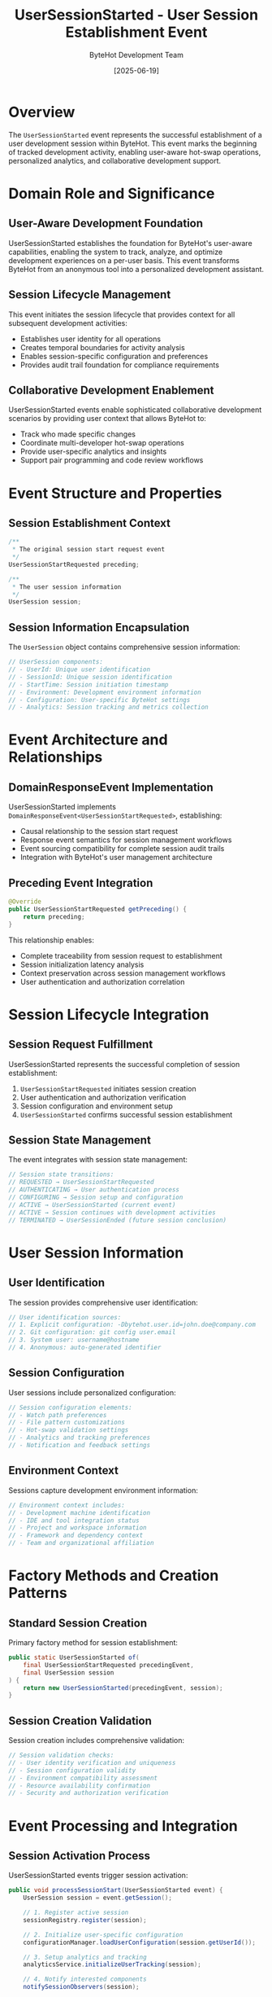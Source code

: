 #+TITLE: UserSessionStarted - User Session Establishment Event
#+AUTHOR: ByteHot Development Team
#+DATE: [2025-06-19]

* Overview

The ~UserSessionStarted~ event represents the successful establishment of a user development session within ByteHot. This event marks the beginning of tracked development activity, enabling user-aware hot-swap operations, personalized analytics, and collaborative development support.

* Domain Role and Significance

** User-Aware Development Foundation
UserSessionStarted establishes the foundation for ByteHot's user-aware capabilities, enabling the system to track, analyze, and optimize development experiences on a per-user basis. This event transforms ByteHot from an anonymous tool into a personalized development assistant.

** Session Lifecycle Management
This event initiates the session lifecycle that provides context for all subsequent development activities:
- Establishes user identity for all operations
- Creates temporal boundaries for activity analysis
- Enables session-specific configuration and preferences
- Provides audit trail foundation for compliance requirements

** Collaborative Development Enablement
UserSessionStarted events enable sophisticated collaborative development scenarios by providing user context that allows ByteHot to:
- Track who made specific changes
- Coordinate multi-developer hot-swap operations
- Provide user-specific analytics and insights
- Support pair programming and code review workflows

* Event Structure and Properties

** Session Establishment Context
#+BEGIN_SRC java :tangle ../../bytehot/src/main/java/org/acmsl/bytehot/domain/events/UserSessionStarted.java
/**
 * The original session start request event
 */
UserSessionStartRequested preceding;

/**
 * The user session information
 */
UserSession session;
#+END_SRC

** Session Information Encapsulation
The ~UserSession~ object contains comprehensive session information:
#+BEGIN_SRC java
// UserSession components:
// - UserId: Unique user identification
// - SessionId: Unique session identification
// - StartTime: Session initiation timestamp
// - Environment: Development environment information
// - Configuration: User-specific ByteHot settings
// - Analytics: Session tracking and metrics collection
#+END_SRC

* Event Architecture and Relationships

** DomainResponseEvent Implementation
UserSessionStarted implements ~DomainResponseEvent<UserSessionStartRequested>~, establishing:
- Causal relationship to the session start request
- Response event semantics for session management workflows
- Event sourcing compatibility for complete session audit trails
- Integration with ByteHot's user management architecture

** Preceding Event Integration
#+BEGIN_SRC java
@Override
public UserSessionStartRequested getPreceding() {
    return preceding;
}
#+END_SRC

This relationship enables:
- Complete traceability from session request to establishment
- Session initialization latency analysis
- Context preservation across session management workflows
- User authentication and authorization correlation

* Session Lifecycle Integration

** Session Request Fulfillment
UserSessionStarted represents the successful completion of session establishment:
1. ~UserSessionStartRequested~ initiates session creation
2. User authentication and authorization verification
3. Session configuration and environment setup
4. ~UserSessionStarted~ confirms successful session establishment

** Session State Management
The event integrates with session state management:
#+BEGIN_SRC java
// Session state transitions:
// REQUESTED → UserSessionStartRequested
// AUTHENTICATING → User authentication process
// CONFIGURING → Session setup and configuration
// ACTIVE → UserSessionStarted (current event)
// ACTIVE → Session continues with development activities
// TERMINATED → UserSessionEnded (future session conclusion)
#+END_SRC

* User Session Information

** User Identification
The session provides comprehensive user identification:
#+BEGIN_SRC java
// User identification sources:
// 1. Explicit configuration: -Dbytehot.user.id=john.doe@company.com
// 2. Git configuration: git config user.email
// 3. System user: username@hostname
// 4. Anonymous: auto-generated identifier
#+END_SRC

** Session Configuration
User sessions include personalized configuration:
#+BEGIN_SRC java
// Session configuration elements:
// - Watch path preferences
// - File pattern customizations
// - Hot-swap validation settings
// - Analytics and tracking preferences
// - Notification and feedback settings
#+END_SRC

** Environment Context
Sessions capture development environment information:
#+BEGIN_SRC java
// Environment context includes:
// - Development machine identification
// - IDE and tool integration status
// - Project and workspace information
// - Framework and dependency context
// - Team and organizational affiliation
#+END_SRC

* Factory Methods and Creation Patterns

** Standard Session Creation
Primary factory method for session establishment:
#+BEGIN_SRC java :tangle ../../bytehot/src/main/java/org/acmsl/bytehot/domain/events/UserSessionStarted.java
public static UserSessionStarted of(
    final UserSessionStartRequested precedingEvent, 
    final UserSession session
) {
    return new UserSessionStarted(precedingEvent, session);
}
#+END_SRC

** Session Creation Validation
Session creation includes comprehensive validation:
#+BEGIN_SRC java
// Session validation checks:
// - User identity verification and uniqueness
// - Session configuration validity
// - Environment compatibility assessment
// - Resource availability confirmation
// - Security and authorization verification
#+END_SRC

* Event Processing and Integration

** Session Activation Process
UserSessionStarted events trigger session activation:
#+BEGIN_SRC java
public void processSessionStart(UserSessionStarted event) {
    UserSession session = event.getSession();
    
    // 1. Register active session
    sessionRegistry.register(session);
    
    // 2. Initialize user-specific configuration
    configurationManager.loadUserConfiguration(session.getUserId());
    
    // 3. Setup analytics and tracking
    analyticsService.initializeUserTracking(session);
    
    // 4. Notify interested components
    notifySessionObservers(session);
    
    // 5. Begin activity monitoring
    activityMonitor.startTracking(session);
}
#+END_SRC

** Integration with Hot-Swap Operations
User sessions provide context for all hot-swap operations:
- User identity is included in all subsequent events
- Session-specific preferences influence hot-swap behavior
- User analytics are updated with hot-swap activity
- Collaborative scenarios use session information for coordination

* Analytics and Personalization

** User Activity Tracking
UserSessionStarted enables comprehensive user activity tracking:
#+BEGIN_SRC java
// Tracked user activities:
// - Hot-swap operation frequency and success rates
// - Development pattern recognition and optimization
// - Tool usage and efficiency metrics
// - Collaboration pattern analysis
// - Learning curve and skill development tracking
#+END_SRC

** Personalized Optimization
Sessions enable personalized ByteHot optimization:
- Adaptive file watching based on user patterns
- Customized validation settings based on user preferences
- Personalized notification and feedback mechanisms
- User-specific performance optimizations

** Team Collaboration Support
User sessions enable team collaboration features:
#+BEGIN_SRC java
// Collaboration capabilities:
// - Multi-user hot-swap coordination
// - Shared development session management
// - Team-wide analytics and insights
// - Collaborative debugging and problem resolution
#+END_SRC

* Security and Privacy

** User Data Protection
User sessions implement comprehensive data protection:
- User identity information is encrypted and secured
- Session data is protected against unauthorized access
- Privacy preferences are respected and enforced
- Data retention policies are implemented and followed

** Authentication Integration
Sessions integrate with authentication systems:
#+BEGIN_SRC java
// Authentication integration:
// - Single sign-on (SSO) support for enterprise environments
// - Multi-factor authentication (MFA) compatibility
// - Role-based access control (RBAC) integration
// - Security audit trail generation
#+END_SRC

** Authorization and Permissions
User sessions enforce authorization policies:
- Feature access control based on user roles
- Resource usage limitations based on user tier
- Collaborative permissions for shared environments
- Compliance requirements enforcement

* Testing and Validation

** Session Establishment Testing
#+BEGIN_SRC java
@Test
void shouldEstablishUserSession() {
    // Given: Valid session start request
    UserSessionStartRequested request = createSessionStartRequest();
    UserSession session = createUserSession();
    
    // When: Session is established
    UserSessionStarted event = UserSessionStarted.of(request, session);
    
    // Then: Event should contain proper session information
    assertThat(event.getSession()).isEqualTo(session);
    assertThat(event.getPreceding()).isEqualTo(request);
    assertThat(event.getSession().getUserId()).isNotNull();
    assertThat(event.getSession().getSessionId()).isNotNull();
}
#+END_SRC

** Session Integration Testing
#+BEGIN_SRC java
@Test
void shouldIntegrateWithHotSwapWorkflow() {
    given()
        .event(new UserSessionStartRequested(userId))
        .event(new UserSessionStarted(request, session));
    
    when()
        .event(new ClassFileChanged(classPath));
    
    then()
        .expectEvent(ClassMetadataExtracted.class)
        .withUserContext(userId);
}
#+END_SRC

** Session Analytics Testing
#+BEGIN_SRC java
@Test
void shouldEnableUserAnalytics() {
    // Given: Active user session
    UserSessionStarted sessionEvent = createSessionStartedEvent();
    
    // When: Hot-swap operations occur
    performMultipleHotSwapOperations(sessionEvent.getSession());
    
    // Then: User analytics should be updated
    UserAnalytics analytics = getAnalyticsForUser(sessionEvent.getSession().getUserId());
    assertThat(analytics.getHotSwapCount()).isGreaterThan(0);
    assertThat(analytics.getSessionId()).isEqualTo(sessionEvent.getSession().getSessionId());
}
#+END_SRC

* Performance and Scalability

** Session Management Efficiency
User session management is optimized for performance:
- Session registry uses efficient data structures
- User context lookup is optimized for speed
- Session information is cached for rapid access
- Memory usage is minimized through efficient session representation

** Scalability Considerations
The session system scales effectively:
- Concurrent session support for multiple users
- Distributed session management for team environments
- Session clustering for high-availability scenarios
- Resource usage monitoring and optimization

** Memory Management
UserSessionStarted events and sessions manage memory efficiently:
- Session objects are designed for minimal memory footprint
- Session data is garbage-collected appropriately
- Long-running sessions implement memory leak prevention
- Session cleanup is automated and comprehensive

* Monitoring and Observability

** Session Metrics
UserSessionStarted events enable comprehensive session monitoring:
- Session duration and activity patterns
- User engagement and tool usage metrics
- Session performance and efficiency measurements
- Collaborative activity and team dynamics analysis

** Session Health Monitoring
The system monitors session health continuously:
- Session responsiveness and performance tracking
- Resource usage monitoring and alerting
- Error rate and failure pattern analysis
- User satisfaction and experience metrics

** Operational Insights
Session data provides operational insights:
- Peak usage periods and capacity planning
- Feature adoption and usage patterns
- User workflow optimization opportunities
- Team collaboration effectiveness assessment

* Related Documentation

- [[./UserSessionStartRequested.org][UserSessionStartRequested]]: The triggering session request event
- [[./UserAuthenticated.org][UserAuthenticated]]: User authentication completion event
- [[../UserSession.org][UserSession]]: Session information value object
- [[../User.org][User]]: User identity and profile management
- [[../../flows/user-session-management.org][User Session Management]]: Complete session lifecycle

* Future Evolution

** Enhanced Session Capabilities
Anticipated improvements to session management:
- Advanced user preference learning and adaptation
- Predictive session optimization based on usage patterns
- Enhanced collaboration features for distributed teams
- Integration with external user management systems

** Advanced Analytics Integration
Future session analytics enhancements:
- Machine learning-based user behavior analysis
- Predictive performance optimization
- Advanced team collaboration insights
- Real-time development efficiency feedback

The UserSessionStarted event establishes ByteHot's user-aware foundation, enabling personalized development experiences, team collaboration, and comprehensive analytics that transform anonymous tool usage into intelligent, adaptive development assistance.